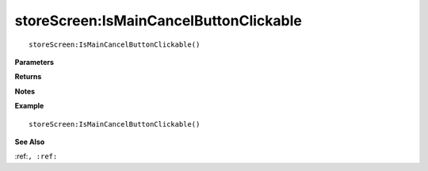 .. _storeScreen_IsMainCancelButtonClickable:

===================================
storeScreen\:IsMainCancelButtonClickable 
===================================

.. description
    
::

   storeScreen:IsMainCancelButtonClickable()


**Parameters**



**Returns**



**Notes**



**Example**

::

   storeScreen:IsMainCancelButtonClickable()

**See Also**

:ref:``, :ref:`` 

